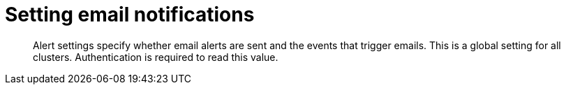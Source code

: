 = Setting email notifications
:page-type: reference

[abstract]
Alert settings specify whether email alerts are sent and the events that trigger emails.
This is a global setting for all clusters.
Authentication is required to read this value.
